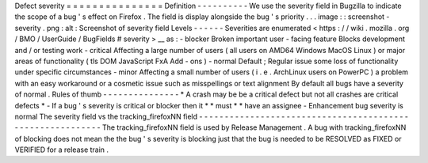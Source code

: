 Defect
severity
=
=
=
=
=
=
=
=
=
=
=
=
=
=
=
Definition
-
-
-
-
-
-
-
-
-
-
We
use
the
severity
field
in
Bugzilla
to
indicate
the
scope
of
a
bug
'
s
effect
on
Firefox
.
The
field
is
display
alongside
the
bug
'
s
priority
.
.
.
image
:
:
screenshot
-
severity
.
png
:
alt
:
Screenshot
of
severity
field
Levels
-
-
-
-
-
-
Severities
are
enumerated
<
https
:
/
/
wiki
.
mozilla
.
org
/
BMO
/
UserGuide
/
BugFields
#
severity
>
__
as
:
-
blocker
Broken
important
user
-
facing
feature
Blocks
development
and
/
or
testing
work
-
critical
Affecting
a
large
number
of
users
(
all
users
on
AMD64
Windows
MacOS
Linux
)
or
major
areas
of
functionality
(
tls
DOM
JavaScript
FxA
Add
-
ons
)
-
normal
Default
;
Regular
issue
some
loss
of
functionality
under
specific
circumstances
-
minor
Affecting
a
small
number
of
users
(
i
.
e
.
ArchLinux
users
on
PowerPC
)
a
problem
with
an
easy
workaround
or
a
cosmetic
issue
such
as
misspellings
or
text
alignment
By
default
all
bugs
have
a
severity
of
normal
.
Rules
of
thumb
-
-
-
-
-
-
-
-
-
-
-
-
-
-
-
*
A
crash
may
be
be
a
critical
defect
but
not
all
crashes
are
critical
defects
*
-
If
a
bug
'
s
severity
is
critical
or
blocker
then
it
*
*
must
*
*
have
an
assignee
-
Enhancement
bug
severity
is
normal
The
severity
field
vs
the
tracking_firefoxNN
field
-
-
-
-
-
-
-
-
-
-
-
-
-
-
-
-
-
-
-
-
-
-
-
-
-
-
-
-
-
-
-
-
-
-
-
-
-
-
-
-
-
-
-
-
-
-
-
-
-
-
-
-
-
-
-
-
-
-
The
tracking_firefoxNN
field
is
used
by
Release
Management
.
A
bug
with
tracking_firefoxNN
of
blocking
does
not
mean
the
the
bug
'
s
severity
is
blocking
just
that
the
bug
is
needed
to
be
RESOLVED
as
FIXED
or
VERIFIED
for
a
release
train
.
